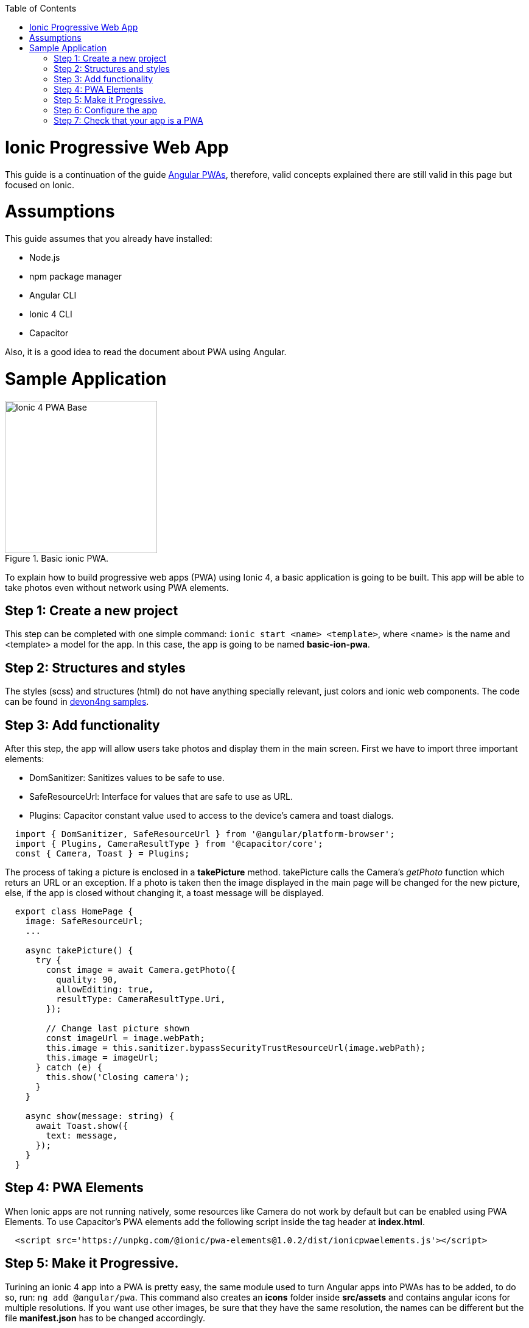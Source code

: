 :toc: macro

ifdef::env-github[]
:tip-caption: :bulb:
:note-caption: :information_source:
:important-caption: :heavy_exclamation_mark:
:caution-caption: :fire:
:warning-caption: :warning:
endif::[]

toc::[]
:idprefix:
:idseparator: -
:reproducible:
:source-highlighter: rouge
:listing-caption: Listing

= Ionic Progressive Web App

This guide is a continuation of the guide link:./guide-angular-pwa.asciidoc[Angular PWAs], therefore, valid concepts explained there are still valid in this page but focused on Ionic.


= Assumptions

This guide assumes that you already have installed:

* Node.js
* npm package manager
* Angular CLI
* Ionic 4 CLI
* Capacitor

Also, it is a good idea to read the document about PWA using Angular.

= Sample Application

.Basic ionic PWA.
image::images/ionic/ionic-pwa/base.png["Ionic 4 PWA Base", width=250 link="images/ionic/ionic-pwa/base.png"]

To explain how to build progressive web apps (PWA) using Ionic 4, a basic application is going to be built. This app will be able to take photos even without network using PWA elements.

== Step 1: Create a new project

This step can be completed with one simple command: `ionic start <name> <template>`, where <name> is the name and <template> a model for the app. In this case, the app is going to be named *basic-ion-pwa*.

== Step 2: Structures and styles

The styles (scss) and structures (html) do not have anything specially relevant, just colors and ionic web components. The code can be found in https://github.com/devonfw/devon4ng/tree/master/samples/IonicBasicPWA[devon4ng samples].

== Step 3: Add functionality

After this step, the app will allow users take photos and display them in the main screen. 
First we have to import three important elements:

* DomSanitizer: Sanitizes values to be safe to use.

* SafeResourceUrl: Interface for values that are safe to use as URL.

* Plugins: Capacitor constant value used to access to the device's camera and toast dialogs.

[source,ts]
  import { DomSanitizer, SafeResourceUrl } from '@angular/platform-browser';
  import { Plugins, CameraResultType } from '@capacitor/core';
  const { Camera, Toast } = Plugins;

The process of taking a picture is enclosed in a *takePicture* method. takePicture calls the Camera's _getPhoto_ function which returs an URL or an exception. If a photo is taken then the image displayed in the main page will be changed for the new picture, else, if the app is closed without changing it, a toast message will be displayed.

[source,ts]
----
  export class HomePage {
    image: SafeResourceUrl;
    ...

    async takePicture() {
      try {
        const image = await Camera.getPhoto({
          quality: 90,
          allowEditing: true,
          resultType: CameraResultType.Uri,
        });

        // Change last picture shown
        const imageUrl = image.webPath;
        this.image = this.sanitizer.bypassSecurityTrustResourceUrl(image.webPath);
        this.image = imageUrl;
      } catch (e) {
        this.show('Closing camera');
      }
    }

    async show(message: string) {
      await Toast.show({
        text: message,
      });
    }
  }
----

== Step 4: PWA Elements

When Ionic apps are not running natively, some resources like Camera do not work by default but can be enabled using PWA Elements. To use Capacitor's PWA elements add the following script inside the tag header at *index.html*.

[source,html]
  <script src='https://unpkg.com/@ionic/pwa-elements@1.0.2/dist/ionicpwaelements.js'></script>

== Step 5: Make it Progressive.

Turining an ionic 4 app into a PWA is pretty easy, the same module used to turn Angular apps into PWAs has to be added, to do so, run: `ng add @angular/pwa`. This command also creates an *icons* folder inside *src/assets* and contains angular icons for multiple resolutions. If you want use other images, be sure that they have the same resolution, the names can be different but the file *manifest.json* has to be changed accordingly. 

== Step 6: Configure the app

*manifest.json*

Default configuration.

*ngsw-config.json*

At _assetGroups -> resources_ add a urls field and a pattern to match PWA Elements scripts and other resources (images, styles, ...):

[source]
  "urls": ["https://unpkg.com/@ionic/pwa-elements@1.0.2/dist/**"]

== Step 7: Check that your app is a PWA

To check if an app is a PWA lets compare its normal behaviour against itself but built for production. Run in the project's root folder the commands below:

`ionic build --prod` to build the app using production settings.

`npm install http-server` to install an npm module that can serve your built application. Documentation https://www.npmjs.com/package/http-server[here].

Go to the *www* folder running `cd www`.

`http-server -o` to serve your built app.

.Http server running on localhost:8081.
image::images/ionic/ionic-pwa/http-server.png["Http server running", width=600 link="images/ionic/ionic-pwa/http-server.png"]

{nbsp} +
In another console instance run `ionic serve` to open the common app (not built).

.Ionic server running on localhost:8100.
image::images/ionic/ionic-pwa/ionic-serve.png["Ionic serve on Visual Studio Code console", width=600 link="images/ionic/ionic-pwa/ionic-serve.png"]

{nbsp} +
The first difference can be found on _Developer tools -> application_, here it is seen that the PWA application (left) has a service worker and the common one does not.

.Application service worker comparison.
image::images/ionic/ionic-pwa/pwa-nopwa-app.png["Application comparison", width=800 link="images/ionic/ionic-pwa/pwa-nopwa-app.png"]

{nbsp} +
If the "offline" box is checked, it will force a disconnection from network. In situations where users do not have connectivity or have a slow, one the PWA can still be accesed and used. 

.Offline application.
image::images/ionic/ionic-pwa/online-offline.png["Online offline apps", width=800 link="images/ionic/ionic-pwa/online-offline.png"]

{nbsp} +
Finally, plugins like https://chrome.google.com/webstore/detail/lighthouse/blipmdconlkpinefehnmjammfjpmpbjk[Lighthouse] can be used to test whether an application is progressive or not.

.Lighthouse report.
image::images/ionic/ionic-pwa/lighthouse.png["Lighthouse report", width=800 link="images/ionic/ionic-pwa/lighthouse.png"]